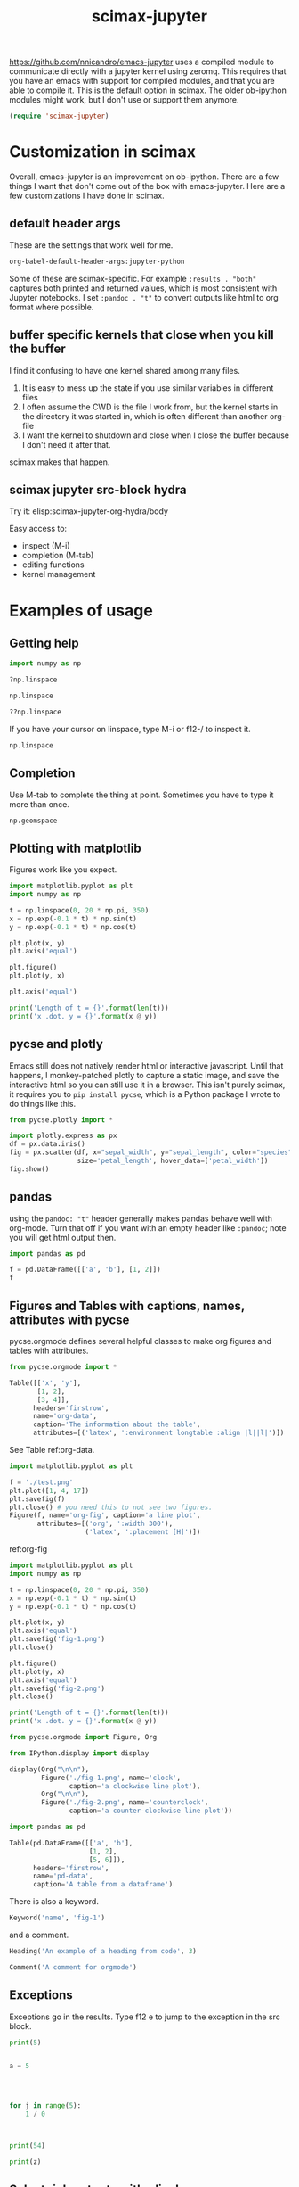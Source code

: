 #+title: scimax-jupyter
#+attr_org: :width 800
[[/Users/jkitchin/Dropbox/emacs/scimax/scimax-jupyter.png]]

https://github.com/nnicandro/emacs-jupyter uses a compiled module to communicate directly with a jupyter kernel using zeromq. This requires that you have an emacs with support for compiled modules, and that you are able to compile it. This is the default option in scimax. The older ob-ipython modules might work, but I don't use or support them anymore.

#+BEGIN_SRC emacs-lisp
(require 'scimax-jupyter)
#+END_SRC

#+RESULTS:
: scimax-jupyter

* Customization in scimax

Overall, emacs-jupyter is an improvement on ob-ipython. There are a few things I want that don't come out of the box with emacs-jupyter. Here are a few customizations I have done in scimax.

** default header args

These are the settings that work well for me.

#+BEGIN_SRC emacs-lisp :results code pp
org-babel-default-header-args:jupyter-python
#+END_SRC

#+RESULTS:
: ((:results . "both") (:session lambda nil (buffer-file-name))
:  (:kernel . "python3") (:pandoc . "t") (:exports . "both") (:cache . "no")
:  (:noweb . "no") (:hlines . "no") (:tangle . "no") (:eval . "never-export"))

Some of these are scimax-specific. For example =:results . "both"= captures both printed and returned values, which is most consistent with Jupyter notebooks. I set =:pandoc . "t"= to convert outputs like html to org format where possible.


** buffer specific kernels that close when you kill the buffer

I find it confusing to have one kernel shared among many files. 

1. It is easy to mess up the state if you use similar variables in different files
2. I often assume the CWD is the file I work from, but the kernel starts in the directory it was started in, which is often different than another org-file
3. I want the kernel to shutdown and close when I close the buffer because I don't need it after that.

scimax makes that happen.

** scimax jupyter src-block hydra

Try it: elisp:scimax-jupyter-org-hydra/body

Easy access to:
- inspect (M-i)
- completion (M-tab)
- editing functions
- kernel management

* Examples of usage

** Getting help

#+BEGIN_SRC jupyter-python
import numpy as np

?np.linspace

np.linspace
#+END_SRC

#+RESULTS:
: <function linspace at 0x1074f2fb0>

#+BEGIN_SRC jupyter-python
??np.linspace
#+END_SRC

#+RESULTS:

If you have your cursor on linspace, type M-i or f12-/ to inspect it.

#+BEGIN_SRC jupyter-python
np.linspace
#+END_SRC



** Completion

Use M-tab to complete the thing at point. Sometimes you have to type it more than once.

#+BEGIN_SRC jupyter-python
np.geomspace
#+END_SRC




** Plotting with matplotlib

Figures work like you expect. 


#+BEGIN_SRC jupyter-python
import matplotlib.pyplot as plt
import numpy as np

t = np.linspace(0, 20 * np.pi, 350)
x = np.exp(-0.1 * t) * np.sin(t)
y = np.exp(-0.1 * t) * np.cos(t)

plt.plot(x, y)
plt.axis('equal')

plt.figure()
plt.plot(y, x)

plt.axis('equal')

print('Length of t = {}'.format(len(t)))
print('x .dot. y = {}'.format(x @ y))
#+END_SRC

#+RESULTS:
:RESULTS:
: Length of t = 350
: x .dot. y = 1.359838988849154
[[file:./.ob-jupyter/2bfeb89f7e2f92d0ee9defd6e245cb31be1ebfdf.png]]
[[file:./.ob-jupyter/6e01f37ad5782aca45aeebd550d8d635d003152d.png]]
:END:



** pycse and plotly

Emacs still does not natively render html or interactive javascript. Until that happens, I monkey-patched plotly to capture a static image, and save the interactive html so you can still use it in a browser. This isn't purely scimax, it requires you to ~pip install pycse~, which is a Python package I wrote to do things like this.

#+BEGIN_SRC jupyter-python
from pycse.plotly import *

import plotly.express as px
df = px.data.iris()
fig = px.scatter(df, x="sepal_width", y="sepal_length", color="species",
                 size='petal_length', hover_data=['petal_width'])
fig.show()
#+END_SRC

#+RESULTS:
[[file:./.ob-jupyter/4a226dfaab0614115a5f096d917836dc57c3a703.png]]


** pandas

using the =pandoc: "t"= header generally makes pandas behave well with org-mode. Turn that off if you want with an empty header like =:pandoc=; note you will get html output then.

#+BEGIN_SRC jupyter-python 
import pandas as pd

f = pd.DataFrame([['a', 'b'], [1, 2]])
f
#+END_SRC

#+RESULTS:
:RESULTS:
|   | 0 | 1 |
|---+---+---|
| 0 | a | b |
| 1 | 1 | 2 |
:END:




** Figures and Tables with captions, names, attributes with pycse

pycse.orgmode defines several helpful classes to make org figures and tables with attributes.


#+BEGIN_SRC jupyter-python
from pycse.orgmode import *

Table([['x', 'y'],
       [1, 2],
       [3, 4]],
      headers='firstrow',
      name='org-data',
      caption='The information about the table',
      attributes=[('latex', ':environment longtable :align |l||l|')])
#+END_SRC

#+RESULTS:
#+attr_latex: :environment longtable :align |l||l|
#+name: org-data
#+caption: The information about the table
| x | y |
|---+---|
| 1 | 2 |
| 3 | 4 |

See Table ref:org-data.

#+BEGIN_SRC jupyter-python 
import matplotlib.pyplot as plt

f = './test.png'
plt.plot([1, 4, 17])
plt.savefig(f)
plt.close() # you need this to not see two figures.
Figure(f, name='org-fig', caption='a line plot',
       attributes=[('org', ':width 300'),
                   ('latex', ':placement [H]')])
#+END_SRC

#+RESULTS:
:RESULTS:
#+attr_org: :width 300
#+attr_latex: :placement [H]
#+name: org-fig
#+caption: a line plot
[[./test.png]]
:END:

ref:org-fig

#+BEGIN_SRC jupyter-python
import matplotlib.pyplot as plt
import numpy as np

t = np.linspace(0, 20 * np.pi, 350)
x = np.exp(-0.1 * t) * np.sin(t)
y = np.exp(-0.1 * t) * np.cos(t)

plt.plot(x, y)
plt.axis('equal')
plt.savefig('fig-1.png')
plt.close()

plt.figure()
plt.plot(y, x)
plt.axis('equal')
plt.savefig('fig-2.png')
plt.close()

print('Length of t = {}'.format(len(t)))
print('x .dot. y = {}'.format(x @ y))

from pycse.orgmode import Figure, Org

from IPython.display import display

display(Org("\n\n"),
        Figure('./fig-1.png', name='clock',
               caption='a clockwise line plot'),
        Org("\n\n"),
        Figure('./fig-2.png', name='counterclock',
               caption='a counter-clockwise line plot'))
#+END_SRC

#+RESULTS:
:RESULTS:
: Length of t = 350
: x .dot. y = 1.359838988849154

#+name: clock
#+caption: a clockwise line plot
[[./fig-1.png]]



#+name: counterclock
#+caption: a counter-clockwise line plot
[[./fig-2.png]]
:END:


#+BEGIN_SRC jupyter-python
import pandas as pd

Table(pd.DataFrame([['a', 'b'],
                    [1, 2],
                    [5, 6]]),
      headers='firstrow',
      name='pd-data',
      caption='A table from a dataframe')
#+END_SRC

#+RESULTS:
#+name: pd-data
#+caption: A table from a dataframe
| 0 | a | b |
|---+---+---|
| 1 | 1 | 2 |
| 2 | 5 | 6 |

There is also a keyword.

#+BEGIN_SRC jupyter-python
Keyword('name', 'fig-1')    
#+END_SRC

#+RESULTS:
:RESULTS:
#+name: fig-1
:END:

and a comment.

#+BEGIN_SRC jupyter-python
Heading('An example of a heading from code', 3)
#+END_SRC

#+RESULTS:
:RESULTS:
*** An example of a heading from code
:END:



#+BEGIN_SRC jupyter-python
Comment('A comment for orgmode')
#+END_SRC

#+RESULTS:
:RESULTS:
# A comment for orgmode
:END:





** Exceptions 

Exceptions go in the results. Type f12 e to jump to the exception in the src block.

#+BEGIN_SRC jupyter-python 
print(5)


a = 5




for j in range(5):
    1 / 0



print(54)

print(z)

#+END_SRC

#+RESULTS:
:RESULTS:
: 5
# [goto error]
: ---------------------------------------------------------------------------
: ZeroDivisionError                         Traceback (most recent call last)
: Cell In[29], line 10
:       4 a = 5
:       9 for j in range(5):
: ---> 10     1 / 0
:      14 print(54)
:      16 print(z)
: 
: ZeroDivisionError: division by zero
:END:



** Select rich outputs with :display

The priority for [[https://github.com/nnicandro/emacs-jupyter#rich-kernel-output-1][display]] is:
- text/org
- image/svg+xml, image/jpeg, image/png
- text/html
- text/markdown
- text/latex
- text/plain

LaTeX is automatically rendered to a png

#+BEGIN_SRC jupyter-python
from sympy import *
init_printing()
x, y, z = symbols('x y z')

Integral(sqrt(1 / x), x)
#+END_SRC

#+RESULTS:
[[file:./.ob-jupyter/aaa721727d61fc47479b455e22f44ed88a8e0cb1.png]]


To get the actual LaTeX, use the :display

#+BEGIN_SRC jupyter-python :display text/latex
from sympy import *
init_printing()
x, y, z = symbols('x y z')

Integral(sqrt(1 / x), x)
#+END_SRC

#+RESULTS:
:RESULTS:
\(\displaystyle \int \sqrt{\frac{1}{x}}\, dx\)
:END:

and to get it in plain text:

#+BEGIN_SRC jupyter-python :display text/plain
from sympy import *
init_printing()
x, y, z = symbols('x y z')

Integral(sqrt(1 / x), x)
#+END_SRC

#+RESULTS:
: ⌠           
: ⎮     ___   
: ⎮    ╱ 1    
: ⎮   ╱  ─  dx
: ⎮ ╲╱   x    
: ⌡           


** Rich displays mostly work

These get converted to org-syntax by pandoc I think.  Note that emacs-jupyter and/or pandoc seems to put some \\ in the converted results. I use the function scimax-rm-backslashes in a hook to remove these. 


#+BEGIN_SRC jupyter-python 
from IPython.display import FileLink, Image, display

FileLink('scimax.png')
#+END_SRC

#+RESULTS:
:RESULTS:
[[file:scimax.png]]
:END:




#+BEGIN_SRC jupyter-python
Image('test.png')
#+END_SRC

#+RESULTS:
[[file:./.ob-jupyter/ea63442b692c3a2be74ebfde8ba4b0e549706827.png]]




#+BEGIN_SRC jupyter-python
display(FileLink('scimax.png'), Image('test.png'))
#+END_SRC

#+RESULTS:
:RESULTS:
[[file:scimax.png]]
[[file:./.ob-jupyter/ea63442b692c3a2be74ebfde8ba4b0e549706827.png]]
:END:


Some of these are already orgified, e.g. YouTubeVideo.

#+BEGIN_SRC jupyter-python
from IPython.display import YouTubeVideo

YouTubeVideo('ZXSaLcFSOsU')
#+END_SRC

#+RESULTS:
:RESULTS:
https://www.youtube.com/embed/ZXSaLcFSOsU
:END:


** scratch space and the REPL

The buffer is a great scratch space, but there is also a separate Jupyter scratch buffer. Use it to try out ideas, check values, etc.

Each kernel has a REPL associated with it. Type C-c C-v C-z or f12-z to get to it. It is like an IPython shell! You can explore things there, make plots, etc...

** REPL like interaction mode in src blocks


#+BEGIN_SRC jupyter-python
print(3) 
3 + 4  # highlight region, C-M-x to run it.

a = 5  # Run C-x C-e here
5 + a  # Then, M-i here to inspect a
#+END_SRC

#+RESULTS:
:RESULTS:
: 3
[[file:./.ob-jupyter/81e42ea101563870e7c6950a80870fae45d34c62.png]]
:END:

** debugging with the REPL

Put a breakpoint in a function. Define it, then go to the REPL (f12 z) to step through it.

#+BEGIN_SRC jupyter-python
def f(x):
    breakpoint()
    return 1 / x
#+END_SRC

#+RESULTS:

learn more about PDB at https://realpython.com/python-debugging-pdb/#getting-started-printing-a-variables-value.

** Export to ipynb

See ox-ipynb. This org-file is not ideal for this export, it has some links that are not supported, and I marked the Known issues section as noexport because it has src-blocks with variables in it.

#+ox-ipynb-language: jupyter-python
#+BEGIN_SRC emacs-lisp :results silent
(setq  org-export-with-broken-links t)
(ox-ipynb-export-to-ipynb-file-and-open)
#+END_SRC

#+RESULTS:
: #<window 215 on *Async Shell Command*>


* Other languages
** Julia seems to work

[[./scimax-jupyter-julia.org]]


** R

[[./scimax-jupyter-r.org]]

* Known issues                                                     :noexport:

** widgets do not seem to work

In theory emacs-jupyter supports widgets, if you build it in the emacs-jupyter src directory. I did that, and don't see any obvious issues, but this does not work. I am not likely to spend time fixing this anytime soon.

#+BEGIN_SRC emacs-lisp
(let ((default-directory (file-name-directory (locate-library "jupyter"))))
  (shell-command-to-string "make widgets"))
#+END_SRC

This at least outputs something, but I think it should open a browser.

#+BEGIN_SRC jupyter-python
import ipywidgets as widgets

w = widgets.VBox([widgets.Text('#+attr_org: :width 300'),
                  widgets.Text('#+name: fig-data'),
                  widgets.Text('#+caption: something here.')])
display(w)
#+END_SRC

#+RESULTS:
: VBox(children=(Text(value='#+attr_org: :width 300'), Text(value='#+name: fig-data'), Text(value='#+caption: so…

I am not sure why. I don't think it is related to my changes. See https://github.com/nnicandro/emacs-jupyter/issues/333, I am not sure widgets still work.

This just hangs, and does not do anything.

#+BEGIN_SRC jupyter-python
widgets.Image(value=open("test.png", "rb").read(),  width=400)
#+END_SRC

#+RESULTS:
: 3e26f7aa-19dd-462f-bf56-505d66f9e629

** Tricky using :cache

This sequence of cells leads to an error when you run them the first time. The issue is the first cell doesn't use jupyter, it uses a cached result, so when you get to ~a * 4~ the variable is not defined.

#+name: one
#+BEGIN_SRC jupyter-python :cache yes
a = 15
print(a)

import time
time.sleep(5)
#+END_SRC

#+RESULTS[890bb80ec5ce30e9fa7f63b50d7df113702c43c5]: one
: 15


#+BEGIN_SRC jupyter-python  :var data=one
data
#+END_SRC

#+RESULTS:
: 15

#+BEGIN_SRC jupyter-python
a * 4
#+END_SRC

#+RESULTS:
:RESULTS:
# [goto error]
: ---------------------------------------------------------------------------
: NameError                                 Traceback (most recent call last)
: Cell In[3], line 1
: ----> 1 a * 4
: 
: NameError: name 'a' is not defined
:END:


* Wishlist

** handle long outputs

Sometimes you get long outputs from things, and especially when it is something that needs fontification, this makes Emacs hard to use. I would like to have a way to truncate long outputs, and maybe write them to a file where you could look at them.

** Jump to definition of variable or function

It would be awesome to do this. Probably this could build on  [[./scimax-literate-programming.el]] and [[./scimax-ob-flycheck.el]].

** inspect variables in function calls

This does not always work when variables are inside a call. I usually see help for the function then.

#+BEGIN_SRC jupyter-python
a = 5
print(a + 5)  # inspect a here, I usually see print documentation
#+END_SRC

#+RESULTS:
: 10

